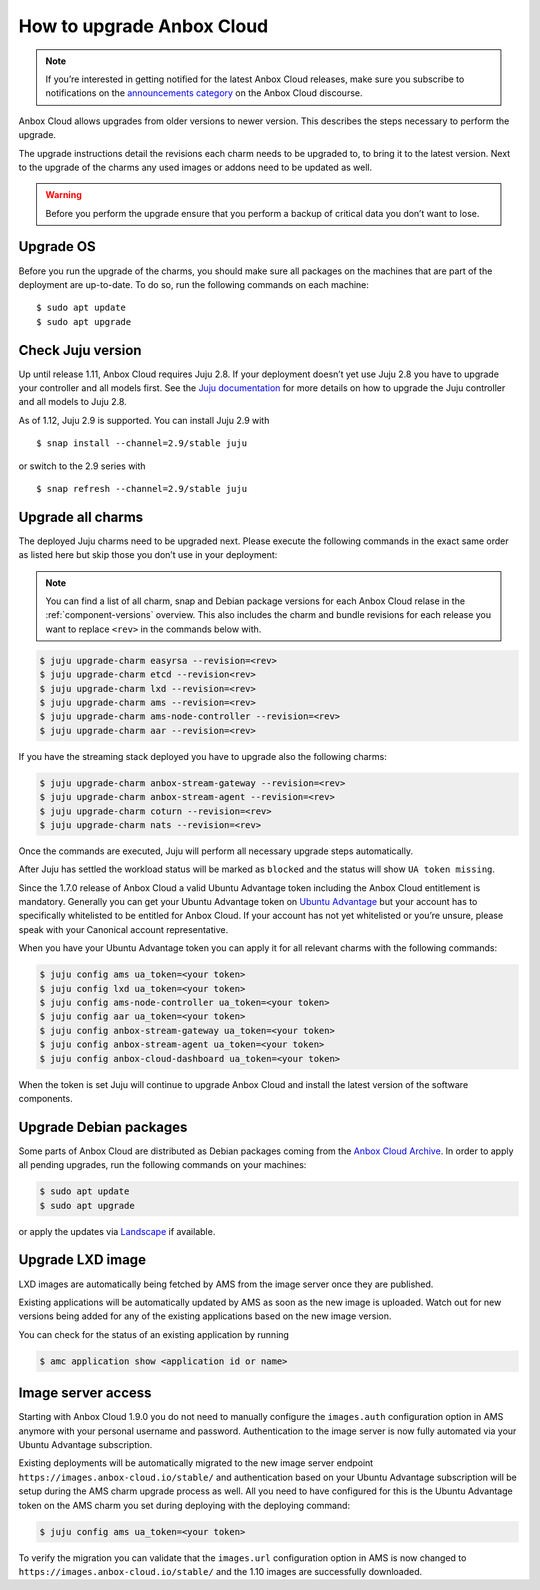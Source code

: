 .. _howto_update_upgrade-anbox:

==========================
How to upgrade Anbox Cloud
==========================

.. note::
   If you’re interested in getting
   notified for the latest Anbox Cloud releases, make sure you subscribe to
   notifications on the `announcements category <https://discourse.ubuntu.com/c/anbox-cloud/announcements/55>`_
   on the Anbox Cloud discourse.

Anbox Cloud allows upgrades from older versions to newer version. This
describes the steps necessary to perform the upgrade.

The upgrade instructions detail the revisions each charm needs to be
upgraded to, to bring it to the latest version. Next to the upgrade of
the charms any used images or addons need to be updated as well.

.. warning::
   Before you perform the upgrade
   ensure that you perform a backup of critical data you don’t want to
   lose.

Upgrade OS
==========

Before you run the upgrade of the charms, you should make sure all
packages on the machines that are part of the deployment are up-to-date.
To do so, run the following commands on each machine:

::

   $ sudo apt update
   $ sudo apt upgrade

.. _howto_update_upgrade-anbox-juju-version:

Check Juju version
==================

Up until release 1.11, Anbox Cloud requires Juju 2.8. If your deployment
doesn’t yet use Juju 2.8 you have to upgrade your controller and all
models first. See the `Juju documentation <https://juju.is/docs/upgrading-models>`__ for more
details on how to upgrade the Juju controller and all models to Juju
2.8.

As of 1.12, Juju 2.9 is supported. You can install Juju 2.9 with

::

   $ snap install --channel=2.9/stable juju

or switch to the 2.9 series with

::

   $ snap refresh --channel=2.9/stable juju

Upgrade all charms
==================

The deployed Juju charms need to be upgraded next. Please execute the
following commands in the exact same order as listed here but skip those
you don’t use in your deployment:

.. note::
   You can find a list of all charm,
   snap and Debian package versions for each Anbox Cloud relase in the
   :ref:`component-versions`
   overview. This also includes the charm and bundle revisions for each
   release you want to replace ``<rev>`` in the commands below with.

.. code:: bash

   $ juju upgrade-charm easyrsa --revision=<rev>
   $ juju upgrade-charm etcd --revision<rev>
   $ juju upgrade-charm lxd --revision=<rev>
   $ juju upgrade-charm ams --revision=<rev>
   $ juju upgrade-charm ams-node-controller --revision=<rev>
   $ juju upgrade-charm aar --revision=<rev>

If you have the streaming stack deployed you have to upgrade also the
following charms:

.. code:: bash

   $ juju upgrade-charm anbox-stream-gateway --revision=<rev>
   $ juju upgrade-charm anbox-stream-agent --revision=<rev>
   $ juju upgrade-charm coturn --revision=<rev>
   $ juju upgrade-charm nats --revision=<rev>

Once the commands are executed, Juju will perform all necessary upgrade
steps automatically.

After Juju has settled the workload status will be marked as ``blocked``
and the status will show ``UA token missing``.

Since the 1.7.0 release of Anbox Cloud a valid Ubuntu Advantage token
including the Anbox Cloud entitlement is mandatory. Generally you can
get your Ubuntu Advantage token on `Ubuntu Advantage <https://ubuntu.com/advantage>`_ but your account has to
specifically whitelisted to be entitled for Anbox Cloud. If your account
has not yet whitelisted or you’re unsure, please speak with your
Canonical account representative.

When you have your Ubuntu Advantage token you can apply it for all
relevant charms with the following commands:

.. code:: bash

   $ juju config ams ua_token=<your token>
   $ juju config lxd ua_token=<your token>
   $ juju config ams-node-controller ua_token=<your token>
   $ juju config aar ua_token=<your token>
   $ juju config anbox-stream-gateway ua_token=<your token>
   $ juju config anbox-stream-agent ua_token=<your token>
   $ juju config anbox-cloud-dashboard ua_token=<your token>

When the token is set Juju will continue to upgrade Anbox Cloud and
install the latest version of the software components.

Upgrade Debian packages
=======================

Some parts of Anbox Cloud are distributed as Debian packages coming from
the `Anbox Cloud Archive <https://archive.anbox-cloud.io>`_. In order
to apply all pending upgrades, run the following commands on your
machines:

.. code:: bash

   $ sudo apt update
   $ sudo apt upgrade

or apply the updates via
`Landscape <https://landscape.canonical.com/>`_ if available.

Upgrade LXD image
=================

LXD images are automatically being fetched by AMS from the image server
once they are published.

Existing applications will be automatically updated by AMS as soon as
the new image is uploaded. Watch out for new versions being added for
any of the existing applications based on the new image version.

You can check for the status of an existing application by running

.. code:: bash

   $ amc application show <application id or name>

Image server access
===================

Starting with Anbox Cloud 1.9.0 you do not need to manually configure
the ``images.auth`` configuration option in AMS anymore with your
personal username and password. Authentication to the image server is
now fully automated via your Ubuntu Advantage subscription.

Existing deployments will be automatically migrated to the new image
server endpoint ``https://images.anbox-cloud.io/stable/`` and
authentication based on your Ubuntu Advantage subscription will be setup
during the AMS charm upgrade process as well. All you need to have
configured for this is the Ubuntu Advantage token on the AMS charm you
set during deploying with the deploying command:

.. code:: bash

   $ juju config ams ua_token=<your token>

To verify the migration you can validate that the ``images.url``
configuration option in AMS is now changed to
``https://images.anbox-cloud.io/stable/`` and the 1.10 images are
successfully downloaded.
